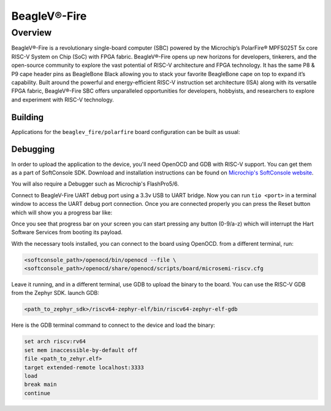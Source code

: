 .. _beaglev_fire:

BeagleV®-Fire
#############

Overview
********

BeagleV®-Fire is a revolutionary single-board computer (SBC) powered by the Microchip’s
PolarFire® MPFS025T 5x core RISC-V System on Chip (SoC) with FPGA fabric. BeagleV®-Fire opens up new
horizons for developers, tinkerers, and the open-source community to explore the vast potential of
RISC-V architecture and FPGA technology. It has the same P8 & P9 cape header pins as BeagleBone
Black allowing you to stack your favorite BeagleBone cape on top to expand it’s capability.
Built around the powerful and energy-efficient RISC-V instruction set architecture (ISA) along with
its versatile FPGA fabric, BeagleV®-Fire SBC offers unparalleled opportunities for developers,
hobbyists, and researchers to explore and experiment with RISC-V technology.

.. image:: img/BeagleV-Fire-Front-Annotated-768x432.webp
     :align: center
     :alt: beaglev_fire/polarfire

Building
========

Applications for the ``beaglev_fire/polarfire`` board configuration can be built as usual:

.. zephyr-app-commands::
   :zephyr-app: samples/hello_world
   :board: beaglev_fire/polarfire
   :goals: build

Debugging
=========

In order to upload the application to the device, you'll need OpenOCD and GDB
with RISC-V support.
You can get them as a part of SoftConsole SDK.
Download and installation instructions can be found on
`Microchip's SoftConsole website
<https://www.microchip.com/en-us/products/fpgas-and-plds/fpga-and-soc-design-tools/programming-and-debug/softconsole>`_.

You will also require a Debugger such as Microchip's FlashPro5/6.

Connect to BeagleV-Fire UART debug port using a 3.3v USB to UART bridge.
Now you can run ``tio <port>`` in a terminal window to access the UART debug port connection. Once you
are connected properly you can press the Reset button which will show you a progress bar like:

.. image:: img/board-booting.png
     :align: center
     :alt: beaglev_fire/polarfire

Once you see that progress bar on your screen you can start pressing any button (0-9/a-z) which
will interrupt the Hart Software Services from booting its payload.

With the necessary tools installed, you can connect to the board using OpenOCD.
from a different terminal, run:

.. code-block:: bash

   <softconsole_path>/openocd/bin/openocd --file \
   <softconsole_path>/openocd/share/openocd/scripts/board/microsemi-riscv.cfg


Leave it running, and in a different terminal, use GDB to upload the binary to
the board. You can use the RISC-V GDB from the Zephyr SDK.
launch GDB:

.. code-block:: bash

   <path_to_zephyr_sdk>/riscv64-zephyr-elf/bin/riscv64-zephyr-elf-gdb



Here is the GDB terminal command to connect to the device
and load the binary:

.. code-block:: bash

   set arch riscv:rv64
   set mem inaccessible-by-default off
   file <path_to_zehyr.elf>
   target extended-remote localhost:3333
   load
   break main
   continue
